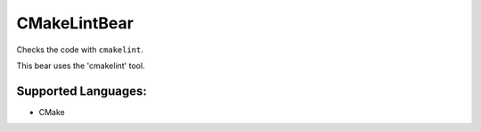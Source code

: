**CMakeLintBear**
=================

Checks the code with ``cmakelint``.

This bear uses the 'cmakelint' tool.

Supported Languages:
-----

* CMake

